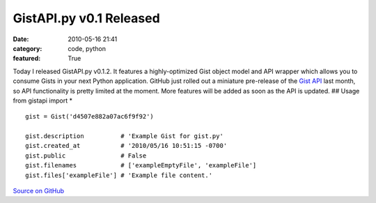 GistAPI.py v0.1 Released
########################

:date: 2010-05-16 21:41
:category: code, python
:featured: True


Today I released GistAPI.py v0.1.2. It features a highly-optimized
Gist object model and API wrapper which allows you to consume Gists
in your next Python application. GitHub just rolled out a miniature
pre-release of the
`Gist API <http://develop.github.com/p/gist.html>`_ last month, so
API functionality is pretty limited at the moment. More features
will be added as soon as the API is updated. ## Usage from gistapi
import \*

::

    gist = Gist('d4507e882a07ac6f9f92')

    gist.description          # 'Example Gist for gist.py'
    gist.created_at           # '2010/05/16 10:51:15 -0700'
    gist.public               # False
    gist.filenames            # ['exampleEmptyFile', 'exampleFile']
    gist.files['exampleFile'] # 'Example file content.'

`Source on GitHub <http://github.com/kennethreitz/gistapi.py/>`_
